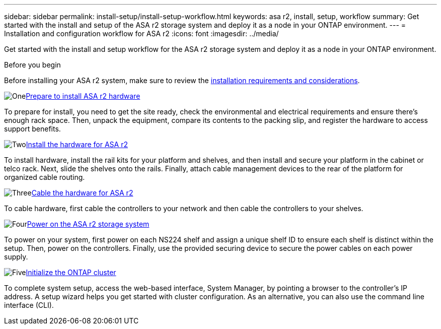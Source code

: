 ---
sidebar: sidebar
permalink: install-setup/install-setup-workflow.html
keywords: asa r2, install, setup, workflow
summary: Get started with the install and setup of the ASA r2 storage system and deploy it as a node in your ONTAP environment.
---
= Installation and configuration workflow for ASA r2
:icons: font
:imagesdir: ../media/

[.lead]
Get started with the install and setup workflow for the ASA r2 storage system and deploy it as a node in your ONTAP environment. 

.Before you begin
Before installing your ASA r2 system, make sure to review the link:install-setup-requirements.html[installation requirements and considerations].

.image:https://raw.githubusercontent.com/NetAppDocs/common/main/media/number-1.png[One]link:prepare-hardware.html[Prepare to install ASA r2 hardware]
[role="quick-margin-para"]
To prepare for install, you need to get the site ready, check the environmental and electrical requirements and ensure there's enough rack space. Then, unpack the equipment, compare its contents to the packing slip, and register the hardware to access support benefits.

.image:https://raw.githubusercontent.com/NetAppDocs/common/main/media/number-2.png[Two]link:deploy-hardware.html[Install the hardware for ASA r2]
[role="quick-margin-para"]
To install hardware, install the rail kits for your platform and shelves, and then install and secure your platform in the cabinet or telco rack. Next, slide the shelves onto the rails. Finally, attach cable management devices to the rear of the platform for organized cable routing.

.image:https://raw.githubusercontent.com/NetAppDocs/common/main/media/number-3.png[Three]link:cable-hardware.html[Cable the hardware for ASA r2]
[role="quick-margin-para"]
To cable hardware, first cable the controllers to your network and then cable the controllers to your shelves.

.image:https://raw.githubusercontent.com/NetAppDocs/common/main/media/number-4.png[Four]link:power-on-hardware.html[Power on the ASA r2 storage system]
[role="quick-margin-para"]
To power on your system, first power on each NS224 shelf and assign a unique shelf ID to ensure each shelf is distinct within the setup. Then, power on the controllers. Finally, use the provided securing device to secure the power cables on each power supply.

.image:https://raw.githubusercontent.com/NetAppDocs/common/main/media/number-5.png[Five]link:initialize-ontap-cluster.html[Initialize the ONTAP cluster]
[role="quick-margin-para"]
To complete system setup, access the web-based interface, System Manager, by pointing a browser to the controller's IP address. A setup wizard helps you get started with cluster configuration. As an alternative, you can also use the command line interface (CLI).